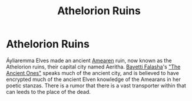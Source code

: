 #+title: Athelorion Ruins
#+startup: inlineimages

* Athelorion Ruins
#+caption: The Main Entrance to the ancient city Aeritha (a.k.a the Athelorion ruins)
#+attr_org: :width 800
#+attr_html: :class pic-banner :alt Main Entrance to the ancient city
#+attr_latex: :width 350px
[[./img/athelorian-ruins.jpg]]

Áyliaremma Elves made an ancient [[file:../history/first-era.org][Amearen]] ruin, now known as the Athelorion ruins, their capital city named Aeritha. [[file:../characters/bayetti-falasha.org][Bayetti Falasha]]'s [[file:../books/the-ancient-ones.org]["The Ancient Ones"]] speaks much of the ancient city, and is believed to have encrypted much of the ancient Elven knowledge of the Amearans in her poetic stanzas. There is a rumor that there is a vast transporter within that can leeds to the place of the dead.
